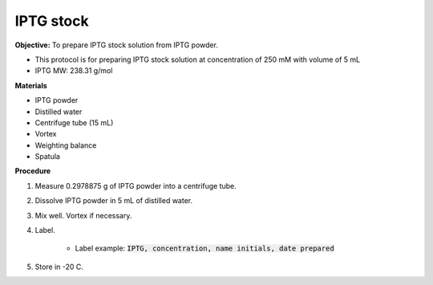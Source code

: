 .. _iptg:

IPTG stock
==========

**Objective:** To prepare IPTG stock solution from IPTG powder. 

* This protocol is for preparing IPTG stock solution at concentration of 250 mM with volume of 5 mL 
* IPTG MW: 238.31 g/mol

**Materials**

* IPTG powder
* Distilled water
* Centrifuge tube (15 mL)
* Vortex
* Weighting balance
* Spatula 

**Procedure**

#. Measure 0.2978875 g of IPTG powder into a centrifuge tube. 
#. Dissolve IPTG powder in 5 mL of distilled water. 
#. Mix well. Vortex if necessary. 
#. Label.

    * Label example: :code:`IPTG, concentration, name initials, date prepared`

#. Store in -20 C.